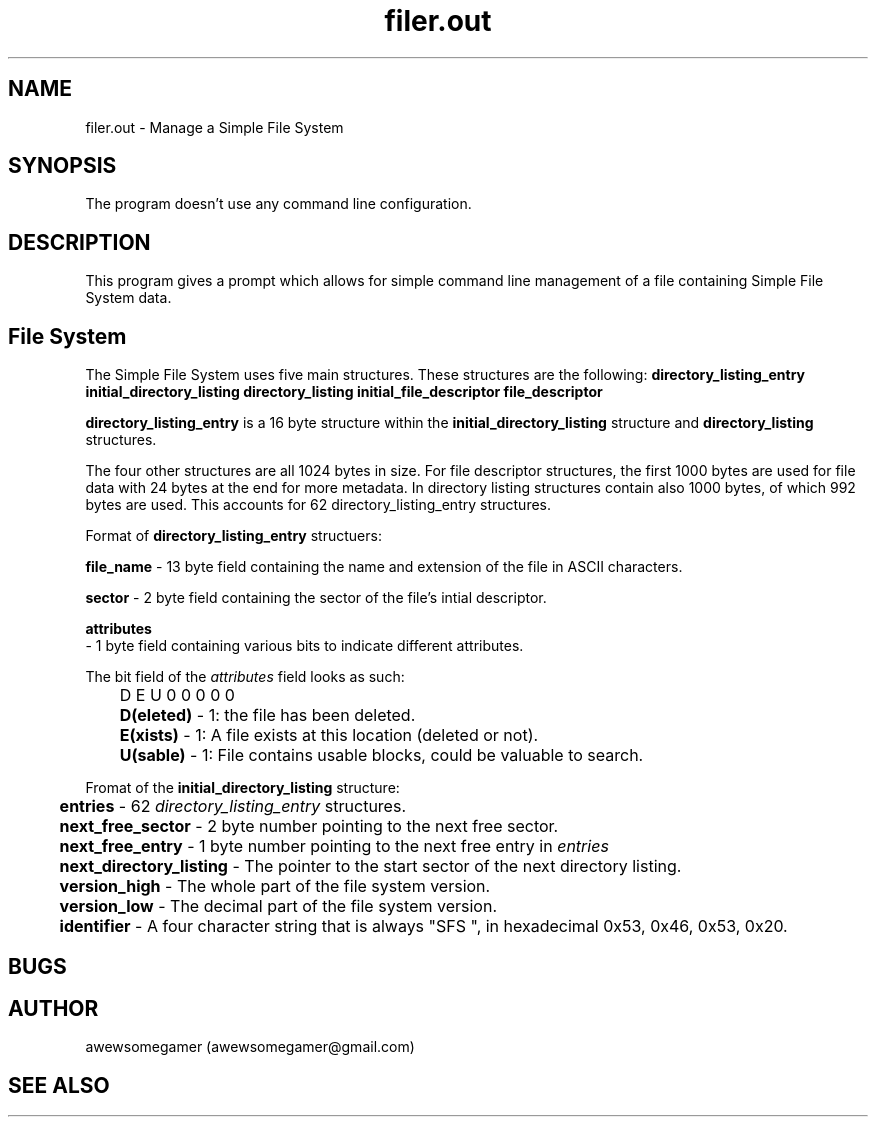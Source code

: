 .TH filer.out 1 "20/07/2023" "Version 1.0" "Simple File System Manager"
.SH NAME
filer.out - Manage a Simple File System
.SH SYNOPSIS
The program doesn't use any command line configuration.
.SH DESCRIPTION
This program gives a prompt which allows for simple command line management of a file containing Simple File System data.
.SH File System
.PP
The Simple File System uses five main structures. These structures are the following: 
.B directory_listing_entry initial_directory_listing directory_listing initial_file_descriptor file_descriptor
. Each entry is packed and in the following description each field goes from lowest 

.PP
.B directory_listing_entry
is a 16 byte structure within the
.B initial_directory_listing
structure and
.B directory_listing
structures.

.PP
The four other structures are all 1024 bytes in size. For file descriptor structures, the first 1000 bytes are used for file data with 24 bytes at the end for more metadata.
In directory listing structures contain also 1000 bytes, of which 992 bytes are used. This accounts for 62 directory_listing_entry structures.

." Directory Listing Entry
.PP
Format of
.B directory_listing_entry
structuers:
.PP
.B	file_name
- 13 byte field containing the name and extension of the file in ASCII characters.

.PP
.B	sector
- 2 byte field containing the sector of the file's intial descriptor.

.PP
.B	attributes
 - 1 byte field containing various bits to indicate different attributes.

.PP
The bit field of the 
.I attributes
field looks as such:

.PP
	D E U 0 0 0 0 0

.PP
.B 	D(eleted)
- 1: the file has been deleted.

.PP
.B 	E(xists)
- 1: A file exists at this location (deleted or not).

.PP
.B 	U(sable) 
- 1: File contains usable blocks, could be valuable to search.

.PP
." End Directory Listing Entry

." Initial Directory Listing

.PP
Fromat of the
.B initial_directory_listing
structure:

.PP
.B 	entries 
- 62 
.I directory_listing_entry
structures.

.PP
.B 	next_free_sector 
- 2 byte number pointing to the next free sector.

.PP
.B 	next_free_entry 
- 1 byte number pointing to the next free entry in
.I entries
.

.PP
.B 	next_directory_listing
- The pointer to the start sector of the next directory listing.

.PP
.B 	version_high
- The whole part of the file system version.

.PP
.B 	version_low
- The decimal part of the file system version.

.PP
.B 	identifier
- A four character string that is always "SFS ", in hexadecimal 0x53, 0x46, 0x53, 0x20.

." End Initial Directory Listing

." Directory Listing
." End Directory Listing



.SH BUGS

.SH AUTHOR
awewsomegamer (awewsomegamer@gmail.com)
.SH SEE ALSO